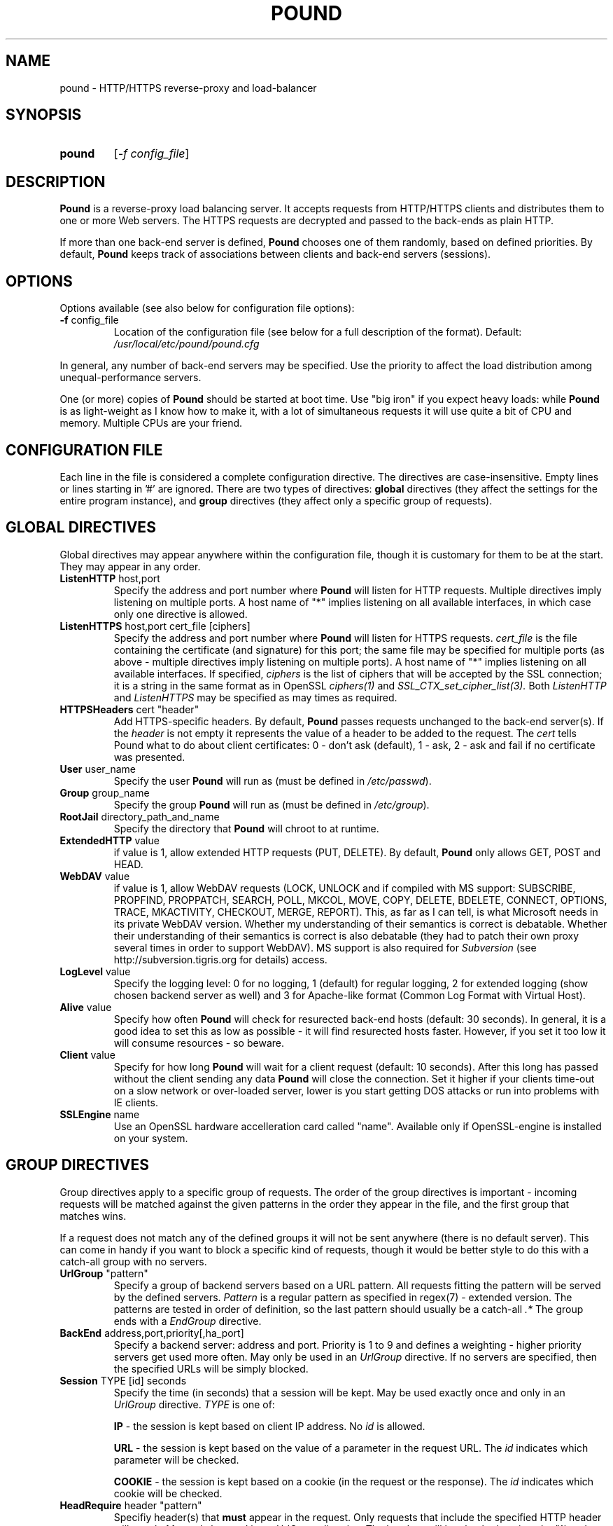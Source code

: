 .TH POUND "8" "May 2002" "pound" "System Manager's Manual"
.SH NAME
pound \- HTTP/HTTPS reverse-proxy and load-balancer
.SH SYNOPSIS
.TP
.B pound
[\fI-f config_file\fR]
.SH DESCRIPTION
.PP
.B Pound
is a reverse-proxy load balancing server. It accepts requests from HTTP/HTTPS
clients and distributes them to one or more Web servers. The HTTPS requests are
decrypted and passed to the back-ends as plain HTTP.
.PP
If more than one back-end server is defined,
.B Pound
chooses one of them randomly, based on defined priorities. By default,
.B Pound
keeps track of associations between clients and back-end servers (sessions).
.SH OPTIONS
Options available (see also below for configuration file options):
.TP
\fB\-f\fR config_file
Location of the configuration file (see below for a full description of the format).
Default:
.I /usr/local/etc/pound/pound.cfg
.PP
In general, any number of back-end servers may be specified. Use the priority to
affect the load distribution among unequal-performance servers.
.PP
One (or more) copies of
.B Pound
should be started at boot time. Use "big iron" if you expect heavy loads: while
.B Pound
is as light-weight as I know how to make it, with a lot of simultaneous requests it
will use quite a bit of CPU and memory. Multiple CPUs are your friend.
.SH "CONFIGURATION FILE"
Each line in the file is considered a complete configuration directive. The directives
are case-insensitive. Empty lines or lines starting in '#' are ignored. There are two
types of directives:
.B global
directives (they affect the settings for the entire program instance), and
.B group
directives (they affect only a specific group of requests).
.SH "GLOBAL DIRECTIVES"
Global directives may appear anywhere within the configuration file, though it is
customary for them to be at the start. They may appear in any order.
.TP
\fBListenHTTP\fR host,port
Specify the address and port number where
.B Pound
will listen for HTTP requests. Multiple directives imply listening on multiple ports.
A host name of "*" implies listening on all available interfaces, in which case only
one directive is allowed.
.TP
\fBListenHTTPS\fR host,port cert_file [ciphers]
Specify the address and port number where
.B Pound
will listen for HTTPS requests.
.I cert_file
is the file containing the certificate (and signature) for this port; the same file may
be specified for multiple ports (as above - multiple directives imply listening on
multiple ports). A host name of "*" implies listening on all available interfaces.
If specified,
.I ciphers
is the list of ciphers that will be accepted by the SSL connection; it is a
string in the same format as in OpenSSL
.I ciphers(1)
and
.I SSL_CTX_set_cipher_list(3).
Both
.I ListenHTTP
and
.I ListenHTTPS
may be specified as may times as required.
.TP
\fBHTTPSHeaders\fR cert "header"
Add HTTPS-specific headers. By default,
.B Pound
passes requests unchanged to the back-end server(s). If the
.I header
is not empty it represents the value of a header to be added to the request. The
.I cert
tells Pound what to do about client certificates: 0 - don't ask (default), 1 - ask,
2 - ask and fail if no certificate was presented.
.TP
\fBUser\fR user_name
Specify the user
.B Pound
will run as (must be defined in \fI/etc/passwd\fR).
.TP
\fBGroup\fR group_name
Specify the group
.B Pound
will run as (must be defined in \fI/etc/group\fR).
.TP
\fBRootJail\fR directory_path_and_name
Specify the directory that
.B Pound
will chroot to at runtime.
.TP
\fBExtendedHTTP\fR value
if value is 1, allow extended HTTP requests (PUT, DELETE).
By default,
.B Pound
only allows GET, POST and HEAD.
.TP
\fBWebDAV\fR value
if value is 1, allow WebDAV requests (LOCK, UNLOCK and if compiled
with MS support: SUBSCRIBE, PROPFIND, PROPPATCH, SEARCH, POLL, MKCOL,
MOVE, COPY, DELETE, BDELETE, CONNECT, OPTIONS, TRACE, MKACTIVITY,
CHECKOUT, MERGE, REPORT). This, as far as I can tell, is what
Microsoft needs in its private WebDAV version. Whether my understanding
of their semantics is correct is debatable. Whether their understanding
of their semantics is correct is also debatable (they had to patch
their own proxy several times in order to support WebDAV). MS support
is also required for
.I Subversion
(see http://subversion.tigris.org for details) access.
.TP
\fBLogLevel\fR value
Specify the logging level: 0 for no logging, 1 (default) for regular
logging, 2 for extended logging (show chosen backend server as well)
and 3 for Apache-like format (Common Log Format with Virtual Host).
.TP
\fBAlive\fR value
Specify how often
.B Pound
will check for resurected back-end hosts (default: 30 seconds). In
general, it is a good idea to set this as low as possible - it
will find resurected hosts faster. However, if you set it too
low it will consume resources - so beware.
.TP
\fBClient\fR value
Specify for how long
.B Pound
will wait for a client request (default: 10 seconds). After this
long has passed without the client sending any data
.B Pound
will close the connection. Set it higher if your clients
time-out on a slow network or over-loaded server, lower is you
start getting DOS attacks or run into problems with IE clients.
.TP
\fBSSLEngine\fR name
Use an OpenSSL hardware accelleration card called "name". Available
only if OpenSSL-engine is installed on your system.
.SH "GROUP DIRECTIVES"
Group directives apply to a specific group of requests. The order of the group
directives is important - incoming requests will be matched against the
given patterns in the order they appear in the file, and the first group
that matches wins.
.PP
If a request does not match any of the defined groups it will not be sent
anywhere (there is no default server). This can come in handy if you want
to block a specific kind of requests, though it would be better style to
do this with a catch-all group with no servers.
.TP
\fBUrlGroup\fR "pattern"
Specify a group of backend servers based on a URL pattern. All
requests fitting the pattern will be served by the defined servers.
.I Pattern
is a regular pattern as specified in regex(7) - extended version.
The patterns are tested in order of definition, so the last pattern
should usually be a catch-all
.I ".*"
The group ends with a
.I EndGroup
directive.
.TP
\fBBackEnd\fR address,port,priority[,ha_port]
Specify a backend server: address and port. Priority is 1 to 9
and defines a weighting - higher priority servers get used more
often. May only be used in an
.I UrlGroup
directive. If no servers are specified, then the specified URLs
will be simply blocked.
.TP
\fBSession\fR TYPE [id] seconds
Specify the time (in seconds) that a session will be kept.
May be used exactly once and only in an
.I UrlGroup
directive. \fITYPE\fR is one of:
.IP
\fBIP\fR - the session is kept based on client IP address. No \fIid\fR is allowed.
.IP
\fBURL\fR - the session is kept based on the value of a parameter in the request
URL. The \fIid\fR indicates which parameter will be checked.
.IP
\fBCOOKIE\fR - the session is kept based on a cookie (in the request or the response).
The \fIid\fR indicates which cookie will be checked.
.TP
\fBHeadRequire\fR header "pattern"
Specifiy header(s) that
.B must
appear in the request. Only requests that include the specified HTTP header
will match.  May only be used in an
.I UrlGroup
directive. The headers will be checked against the "^header: *pattern$" regular
pattern. As many
.I HeadRequire
directives as necessary may appear in a single group.
.TP
\fBHeadDeny\fR header "pattern"
Specifiy headers that
.B may not
appear in the request. Only requests that do not include the specified HTTP header
will match.  May only be used in an
.I UrlGroup
directive. The headers will be checked against the "^header: *pattern$" regular
pattern. As many
.I HeadDeny
directives as necessary may appear in a single group.
.PP
See below for some examples.
.SH HIGH-AVAILABILITY
.B Pound
attempts to keep track of active back-end servers, and will temporarily disable
servers that do not respond (though not necessarily dead: an overloaded server
that
.B Pound
cannot establish a connection to will be considered dead). However, every
.I alive_check
seconds, an attempt is made to connect to the dead servers in case they have become
active again. If this attempt succeeds, connections will be innitiated to them again.
.PP
In general it is a good idea to set this time interval as low as is consistent with
your resources in order to benefit from resurected servers at the earliest possible
time. The default value of 30 seconds is probably a good choice.
.PP
Set the interval to 0 to disable this feature. The clients that happen upon a
dead backend server will just receive a
.I "503 Service Unavailable"
message.
.PP
The \fIha_port\fR parameter specifies an additional port that is used only for viability
checks: if this port is specified in a \fIBackEnd\fR directive, \fIPound\fR will attempt
periodically (every \fIAlive\fR seconds) to connect to this port. If the port does not
respond the server is considered dead.
.SH HTTPS HEADERS
If a client browser connects to
.B Pound
via HTTPS and if it presents a client certificate and if
.I HTTPSHeaders
is set (HTTPSHeaders 1 "value"),
.B Pound
adds the following headers to the request it issues to the server:
.TP
\fBvalue\fR
The value, if present, is added to the headers.
.TP
\fBX-SSL-Subject\fR
Details about the certificate owner.
.TP
\fBX-SSL-Issuer\fR
Details about the certificate issuer (Certificate Authority).
.TP
\fBX-SSL-notBefore\fR
Starting date of certificate validity.
.TP
\fBX-SSL-notAfter\fR
Ending date of certificate validity.
.TP
\fBX-SSL-serial\fR
Certificate serial number (decimal).
.PP
It is the application's responsability to actually use these
headers - Pound just passes this information without checking
it in any way (except for signature and encryption correctness).
.SH SECURITY
.PP
In general,
.B Pound
does not read or write to the hard-disk. The exceptions are reading the configuration file
and (possibly) the server certificate file(s), which are opened read-only on startup, read,
and closed, and the pid file which is opened on start-up, written to and immediately closed.
Following this there is no disk access whatsoever, so using a RootJail directive is only
for extra security bonus points.
.PP
.B Pound
tries to sanitise all HTTP/HTTPS requests: the request itself, the headers and the contents
are checked for conformance to the RFC's and only valid requests are passed to the back-end
servers. This is not absolutely fool-proof - as the recent Apache problem with chunked
transfers demonstrated. However, given the current standards, this is the best that can
be done - HTTP is an inherently weak protocol.
.SH ADDITIONAL NOTES
.B Pound
uses the system log for messages (default facility LOG_DAEMON). The format is very similar to
other web servers, so that if you want to use a log tool:
.TP
    fgrep pound /var/log/messages | your_log_tool
.PP
Translating HTTPS to HTTP is an iffy proposition: no client information is passed to
the server itself (certificates, etc) and the backend server may be misled if it
uses absolute URLs. A patch for \fIZope\fR is included in the distribution to address
this issue - for other Web servers you are on your own. May the source be with you.
.PP
.B Pound
deals with (and sanitizes) HTTP/1.1 requests. Thus even if you have an HTTP/1.0 server,
a single connection to an HTTP/1.1 client is kept, while the connection to the back-end
server is re-opened as necessary.
.SH EXAMPLES
To translate HTTPS requests to a local HTTP server (assuming your network address
is 123.123.123.123):
.IP
ListenHTTPS 1.2.3.4,443 /etc/pound/server.pem
.br

.br
UrlGroup ".*"
.br
BackEnd 127.0.0.1,80,1
.br
EndGroup
.PP
To distribute the HTTP/HTTPS requests to three read-only Web servers, where the third one
is a newer and faster machine:
.IP
ListenHTTP 123.123.123.123,80
.br
ListenHTTPS 1.2.3.4,443 /etc/pound/server.pem
.br

.br
UrlGroup ".*"
.br
BackEnd 192.168.0.10,80,1
.br
BackEnd 192.168.0.11,80,1
.br
BackEnd 192.168.0.12,80,3
.br
EndGroup
.PP
To distribute the HTTP/HTTPS requests to two Web servers with long session times; also
change the uid/gid of the running program and do a chroot:
.IP
ListenHTTP 123.123.123.123,80
.br
ListenHTTP 123.123.123.123,8080
.br
ListenHTTPS 1.2.3.4,443 /etc/pound/server.pem
.br
User www
.br
Group www
.br
RootJail /var/pound
.br

.br
UrlGroup ".*"
.br
BackEnd 192.168.0.10,80,1
.br
BackEnd 192.168.0.11,80,1
.br
Session IP 600
.br
EndGroup
.PP
To separate between image requests and other Web content and block all requests
for a specific URL:
.IP
ListenHTTP 123.123.123.123,80
.br

.br
# Images server(s)
.br
UrlGroup ".*.(jpg|gif)"
.br
BackEnd 192.168.0.12,80,1
.br
EndGroup
.br

.br
# Block all requests for /forbidden
.br
UrlGroup "/forbidden.*"
.br
EndGroup
.br

.br
# Catch-all server(s)
.br
UrlGroup ".*"
.br
BackEnd 192.168.0.10,80,1
.br
BackEnd 192.168.0.11,80,1
.br
Session IP 300
.br
EndGroup
.PP
Here is a more complex example: assume your static images (GIF/JPEG) are to be served
from a single back-end 192.168.0.10. In addition, 192.168.0.11 is to do the
hosting for www.myserver.com with URL-based sessions, and 192.168.0.20 (a 1GHz PIII)
and 192.168.0.21 (800Mhz Duron) are for all other requests (cookie-based sessions).
The logging will be done by the back-end servers.  The configuration file may look like this:
.IP
# Main listening ports
.br
ListenHTTP  1.2.3.4
.br
ListenHTTPS 1.2.3.4,443 /etc/pound/pound.pem
.br
User nobody
.br
Group nogroup
.br
RootJail /var/pound/jail
.br
Client 15
.br
Alive 60
.br
HTTPSHeaders 1 ""
.br
LogLevel 0
.br

.br
# Image server
.br
UrlGroup ".*.(jpg|gif)"
.br
BackEnd 192.168.0.10,80,1
.br
EndGroup
.br

.br
# Virtual host www.myserver.com
.br
UrlGroup ".*sessid=.*"
.br
HeadRequire ".*www.myserver.com"
.br
BackEnd 192.168.0.11,80,1
.br
Session URL sessid 120
.br
EndGroup
.br

.br
# Everybody else
.br
UrlGroup ".*"
.br
BackEnd 192.168.0.11,20,5
.br
BackEnd 192.168.0.11,21,4
.br
Session COOKIE userid 180
.br
EndGroup
.br
.SH FILES
.TP
\fI/var/run/pound.pid\fR
this is where
.B Pound
will attempt to record its process id.
.TP
\fI/usr/local/etc/pound/pound.cfg\fR
the default configuration file (the location may be changed when compiling - see the
F_CONF flag in the Makefile).
.TP
\fI/usr/local/etc/pound/cert.pem\fR
the certificate file(s) for HTTPS. The location must be defined in the configuration
file - this is only a suggestion. The file must contain a PEM-encoded certificate
and a PEM-encoded private key (not password protected). See
.I OpenSSL(1)
for details. This file should be well protected, lest someone gets your server
private key.
.SH AUTHOR
Written by Robert Segall, Apsis GmbH.
.SH "REPORTING BUGS"
Report bugs to <roseg@apsis.ch>.
.SH COPYRIGHT
Copyright \(co 2002 Apsis GmbH.
.br
This is free software; see the source for copying conditions.  There is NO
warranty; not even for MERCHANTABILITY or FITNESS FOR A PARTICULAR PURPOSE.
